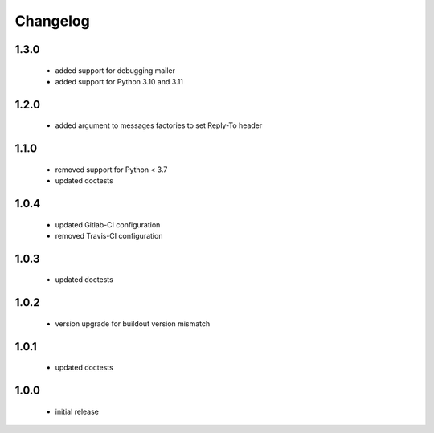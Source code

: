 Changelog
=========

1.3.0
-----
 - added support for debugging mailer
 - added support for Python 3.10 and 3.11

1.2.0
-----
 - added argument to messages factories to set Reply-To header

1.1.0
-----
 - removed support for Python < 3.7
 - updated doctests

1.0.4
-----
 - updated Gitlab-CI configuration
 - removed Travis-CI configuration

1.0.3
-----
 - updated doctests

1.0.2
-----
 - version upgrade for buildout version mismatch

1.0.1
-----
 - updated doctests

1.0.0
-----
 - initial release
